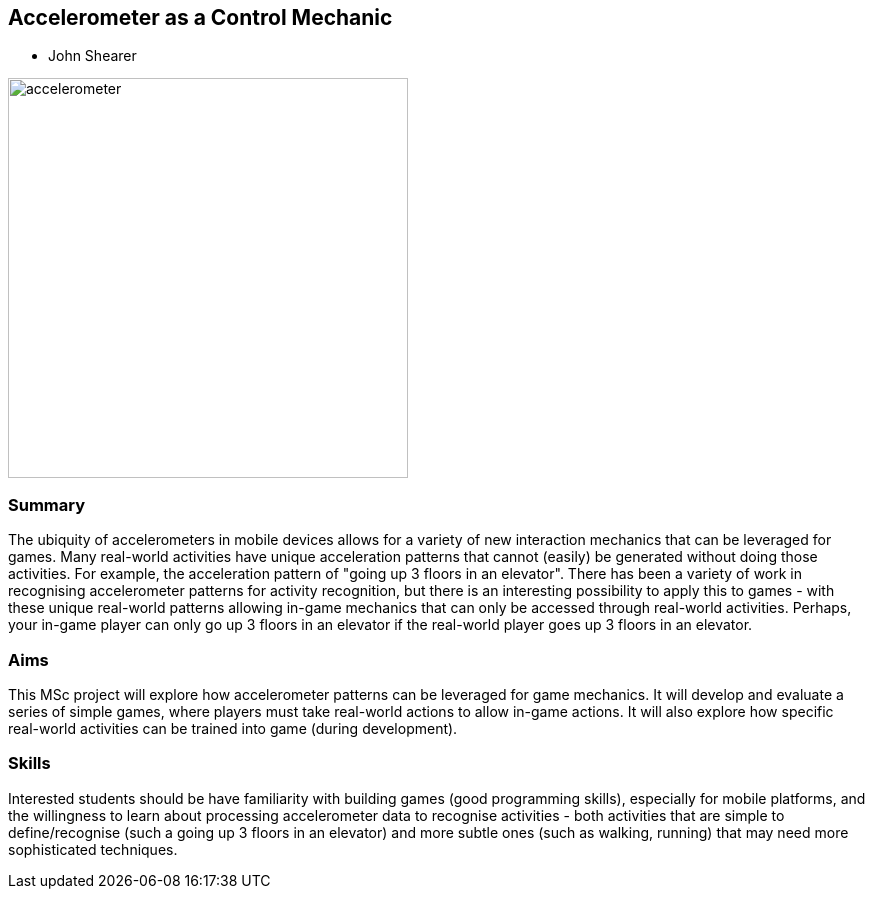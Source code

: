 == Accelerometer as a Control Mechanic

* John Shearer

image::accelerometer.jpg[height=400]

=== Summary

The ubiquity of accelerometers in mobile devices allows for a variety of new interaction mechanics that can be leveraged for games. Many real-world activities have unique acceleration patterns that cannot (easily) be generated without doing those activities. For example, the acceleration pattern of "going up 3 floors in an elevator". There has been a variety of work in recognising accelerometer patterns for activity recognition, but there is an interesting possibility to apply this to games - with these unique real-world patterns allowing in-game mechanics that can only be accessed through real-world activities. Perhaps, your in-game player can only go up 3 floors in an elevator if the real-world player goes up 3 floors in an elevator.

=== Aims

This MSc project will explore how accelerometer patterns can be leveraged for game mechanics. It will develop and evaluate a series of simple games, where players must take real-world actions to allow in-game actions. It will also explore how specific real-world activities can be trained into game (during development).

=== Skills

Interested students should be have familiarity with building games (good programming skills), especially for mobile platforms, and the willingness to learn about processing accelerometer data to recognise activities - both activities that are simple to define/recognise (such a going up 3 floors in an elevator) and more subtle ones (such as walking, running) that may need more sophisticated techniques.
